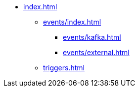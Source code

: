 * xref:index.adoc[]

** xref:events/index.adoc[]
*** xref:events/kafka.adoc[]
*** xref:events/external.adoc[]

** xref:triggers.adoc[]

